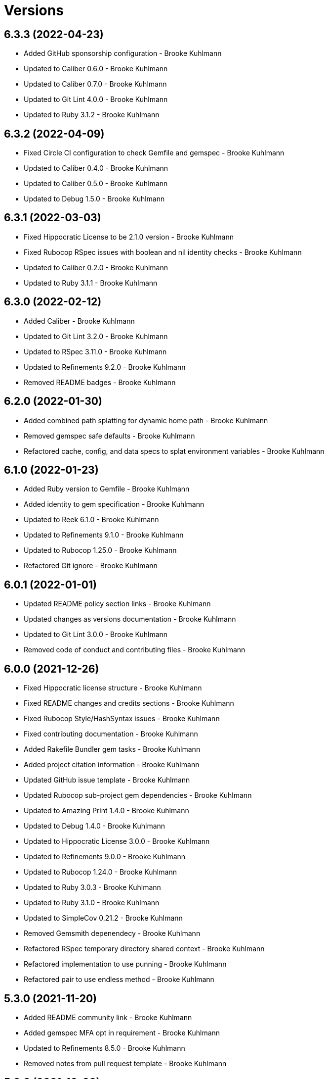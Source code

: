 = Versions

== 6.3.3 (2022-04-23)

* Added GitHub sponsorship configuration - Brooke Kuhlmann
* Updated to Caliber 0.6.0 - Brooke Kuhlmann
* Updated to Caliber 0.7.0 - Brooke Kuhlmann
* Updated to Git Lint 4.0.0 - Brooke Kuhlmann
* Updated to Ruby 3.1.2 - Brooke Kuhlmann

== 6.3.2 (2022-04-09)

* Fixed Circle CI configuration to check Gemfile and gemspec - Brooke Kuhlmann
* Updated to Caliber 0.4.0 - Brooke Kuhlmann
* Updated to Caliber 0.5.0 - Brooke Kuhlmann
* Updated to Debug 1.5.0 - Brooke Kuhlmann

== 6.3.1 (2022-03-03)

* Fixed Hippocratic License to be 2.1.0 version - Brooke Kuhlmann
* Fixed Rubocop RSpec issues with boolean and nil identity checks - Brooke Kuhlmann
* Updated to Caliber 0.2.0 - Brooke Kuhlmann
* Updated to Ruby 3.1.1 - Brooke Kuhlmann

== 6.3.0 (2022-02-12)

* Added Caliber - Brooke Kuhlmann
* Updated to Git Lint 3.2.0 - Brooke Kuhlmann
* Updated to RSpec 3.11.0 - Brooke Kuhlmann
* Updated to Refinements 9.2.0 - Brooke Kuhlmann
* Removed README badges - Brooke Kuhlmann

== 6.2.0 (2022-01-30)

* Added combined path splatting for dynamic home path - Brooke Kuhlmann
* Removed gemspec safe defaults - Brooke Kuhlmann
* Refactored cache, config, and data specs to splat environment variables - Brooke Kuhlmann

== 6.1.0 (2022-01-23)

* Added Ruby version to Gemfile - Brooke Kuhlmann
* Added identity to gem specification - Brooke Kuhlmann
* Updated to Reek 6.1.0 - Brooke Kuhlmann
* Updated to Refinements 9.1.0 - Brooke Kuhlmann
* Updated to Rubocop 1.25.0 - Brooke Kuhlmann
* Refactored Git ignore - Brooke Kuhlmann

== 6.0.1 (2022-01-01)

* Updated README policy section links - Brooke Kuhlmann
* Updated changes as versions documentation - Brooke Kuhlmann
* Updated to Git Lint 3.0.0 - Brooke Kuhlmann
* Removed code of conduct and contributing files - Brooke Kuhlmann

== 6.0.0 (2021-12-26)

* Fixed Hippocratic license structure - Brooke Kuhlmann
* Fixed README changes and credits sections - Brooke Kuhlmann
* Fixed Rubocop Style/HashSyntax issues - Brooke Kuhlmann
* Fixed contributing documentation - Brooke Kuhlmann
* Added Rakefile Bundler gem tasks - Brooke Kuhlmann
* Added project citation information - Brooke Kuhlmann
* Updated GitHub issue template - Brooke Kuhlmann
* Updated Rubocop sub-project gem dependencies - Brooke Kuhlmann
* Updated to Amazing Print 1.4.0 - Brooke Kuhlmann
* Updated to Debug 1.4.0 - Brooke Kuhlmann
* Updated to Hippocratic License 3.0.0 - Brooke Kuhlmann
* Updated to Refinements 9.0.0 - Brooke Kuhlmann
* Updated to Rubocop 1.24.0 - Brooke Kuhlmann
* Updated to Ruby 3.0.3 - Brooke Kuhlmann
* Updated to Ruby 3.1.0 - Brooke Kuhlmann
* Updated to SimpleCov 0.21.2 - Brooke Kuhlmann
* Removed Gemsmith depenendecy - Brooke Kuhlmann
* Refactored RSpec temporary directory shared context - Brooke Kuhlmann
* Refactored implementation to use punning - Brooke Kuhlmann
* Refactored pair to use endless method - Brooke Kuhlmann

== 5.3.0 (2021-11-20)

* Added README community link - Brooke Kuhlmann
* Added gemspec MFA opt in requirement - Brooke Kuhlmann
* Updated to Refinements 8.5.0 - Brooke Kuhlmann
* Removed notes from pull request template - Brooke Kuhlmann

== 5.2.0 (2021-10-09)

* Added Debug gem - Brooke Kuhlmann
* Updated to Refinements 8.4.0 - Brooke Kuhlmann
* Removed Pry dependencies - Brooke Kuhlmann
* Removed RSpec spec helper GC automatic compaction - Brooke Kuhlmann

== 5.1.3 (2021-09-05)

* Fixed Rubocop Style/MutableConstant issue - Brooke Kuhlmann
* Updated README project description - Brooke Kuhlmann
* Updated Rubocop gem dependencies - Brooke Kuhlmann
* Updated to Amazing Print 1.3.0 - Brooke Kuhlmann
* Removed RubyCritic and associated CLI option - Brooke Kuhlmann

== 5.1.2 (2021-08-07)

* Fixed Rubocop Layout/RedundantLineBreak issues - Brooke Kuhlmann
* Updated to Rubocop 1.14.0 - Brooke Kuhlmann
* Updated to Ruby 3.0.2 - Brooke Kuhlmann
* Removed Bundler Audit - Brooke Kuhlmann

== 5.1.1 (2021-04-18)

* Added Ruby garbage collection compaction - Brooke Kuhlmann
* Updated Code Quality URLs - Brooke Kuhlmann
* Updated to Circle CI 2.1.0 - Brooke Kuhlmann
* Updated to Docker Alpine Ruby image - Brooke Kuhlmann
* Updated to Rubocop 1.10.0 - Brooke Kuhlmann
* Updated to Ruby 3.0.1 - Brooke Kuhlmann
* Refactored implementation to use endless methods - Brooke Kuhlmann

== 5.1.0 (2021-01-19)

* Updated to Gemsmith 15.0.0 - Brooke Kuhlmann
* Updated to Git Lint 2.0.0 - Brooke Kuhlmann
* Updated to Rubocop 1.8.0 - Brooke Kuhlmann
* Refactored RSpec temporary directory shared context - Brooke Kuhlmann

== 5.0.0 (2020-12-29)

* Fixed Circle CI configuration for Bundler config path
* Added Circle CI explicit Bundle install configuration
* Updated to Refinements 7.18.0
* Updated to Ruby 3.0.0
* Updated to Refinements 8.0.0

== 4.5.0 (2020-12-13)

* Fixed Rubocop Performance/MethodObjectAsBlock issues
* Fixed spec helper to only require tools
* Added Amazing Print
* Added Gemfile groups
* Added Refinements development dependency
* Added RubyCritic
* Updated Circle CI configuration to skip RubyCritic
* Updated Gemfile to put Guard RSpec in test group
* Updated Gemfile to put SimpleCov in code quality group
* Updated to Gemsmith 14.8.0
* Updated to Git Lint 1.3.0
* Removed RubyGems requirement from binstubs

== 4.4.0 (2020-11-14)

* Added Alchemists style guide badge
* Added Bundler Leak development dependency
* Updated Rubocop gems
* Updated to Bundler Audit 0.7.0
* Updated to RSpec 3.10.0

== 4.3.0 (2020-10-18)

* Added Guard and Rubocop binstubs
* Updated project documentation to conform to Rubysmith template
* Updated to Rubocop 0.89.0
* Updated to Ruby 2.7.2
* Updated to SimpleCov 0.19.0

== 4.2.0 (2020-07-22)

* Fixed Rubocop Lint/NonDeterministicRequireOrder issues
* Fixed project history links
* Fixed project requirements
* Updated GitHub templates
* Updated Pry gem dependencies
* Updated README credit URL
* Updated Rubocop gem dependencies
* Updated to Gemsmith 14.2.0
* Updated to Git Lint 1.0.0
* Refactored Rakefile requirements

== 4.1.0 (2020-04-01)

* Added README production and development setup instructions
* Updated documentation to ASCII Doc format
* Updated gem identity to use constants
* Updated gemspec URLs
* Updated gemspec to require relative path
* Updated to Code of Conduct 2.0.0
* Updated to Reek 6.0.0
* Updated to Ruby 2.7.1
* Removed Code Climate support
* Removed README images

== 4.0.1 (2020-02-01)

* Updated README project requirements
* Updated to Gemsmith 14.0.0
* Updated to Git Cop 4.0.0
* Updated to Reek 5.6.0
* Updated to Rubocop 0.79.0
* Updated to SimpleCov 0.18.0

== 4.0.0 (2020-01-01)

* Fixed README XDG specification link.
* Fixed SimpleCov setup in RSpec spec helper.
* Added gem console.
* Updated Pry development dependencies.
* Updated standard path as home path.
* Updated to Rubocop 0.77.0.
* Updated to Rubocop 0.78.0.
* Updated to Rubocop Performance 1.5.0.
* Updated to Rubocop RSpec 1.37.0.
* Updated to Rubocop Rake 0.5.0.
* Updated to Ruby 2.7.0.
* Updated to SimpleCov 0.17.0.
* Removed unnecessary Bash script documentation.
* Refactored directory to use self-describing variables.

== 3.1.1 (2019-11-01)

* Added Rubocop Rake support.
* Updated to RSpec 3.9.0.
* Updated to Rake 13.0.0.
* Updated to Rubocop 0.75.0.
* Updated to Rubocop 0.76.0.
* Updated to Ruby 2.6.5.

== 3.1.0 (2019-10-01)

* Fixed dynamic directory path calculation for nil value.
* Added README example documentation for all XDG objects.
* Added cache inspection.
* Added combined path inspection.
* Added config inspection.
* Added data inspection.
* Added directory path inspection.
* Added environment inspection.
* Added pair inspection.
* Added pair presence checks.
* Added standard path inspection.

== 3.0.2 (2019-09-01)

* Updated to Rubocop 0.73.0.
* Updated to Ruby 2.6.4.
* Refactored structs to use hash-like syntax.

== 3.0.1 (2019-07-01)

* Updated Code Quality links.
* Updated to Gemsmith 13.5.0.
* Updated to Git Cop 3.5.0.
* Updated to Rubocop Performance 1.4.0.
* Refactored RSpec helper support requirements.

== 3.0.0 (2019-06-01)

* Added Gemsmith skeleton.
* Added implementation extracted from Runcom gem.
* Updated Code Climate badge links.
* Refactored directory path arrays.
* Refactored standard path expansion of home path.

== 2.2.5 (2019-05-21)

* Fixed a gem packaging issue where the `index` file from the 2.2.3 implementation was missing which
  caused `LoadError` issues for downstream projects.
* No official Git tag was used for this release due to not having write access to the original
  link:https://github.com/rubyworks/xdg[XDG] project so this release is only available via
  link:https://rubygems.org/gems/xdg/versions/2.2.5[RubyGems].

== 2.2.4 (2019-05-21)

* For all versions prior to 2.2.4 please see the original XDG project
  link:https://github.com/rubyworks/xdg/blob/master/HISTORY.md[HISTORY]. The release of 2.2.4 marked
  the beginning of new ownership of the XDG gem which this project documents starting with the
  release of 2.2.4.
* Added a post install message for the gem warning everyone of the upcoming 3.0.0 release with major
  breaking changes to the API.
* No official Git tag was used for this release due to not having write access to the original
  link:https://github.com/rubyworks/xdg[XDG] project so this release is only available via
  link:https://rubygems.org/gems/xdg/versions/2.2.4[RubyGems].

